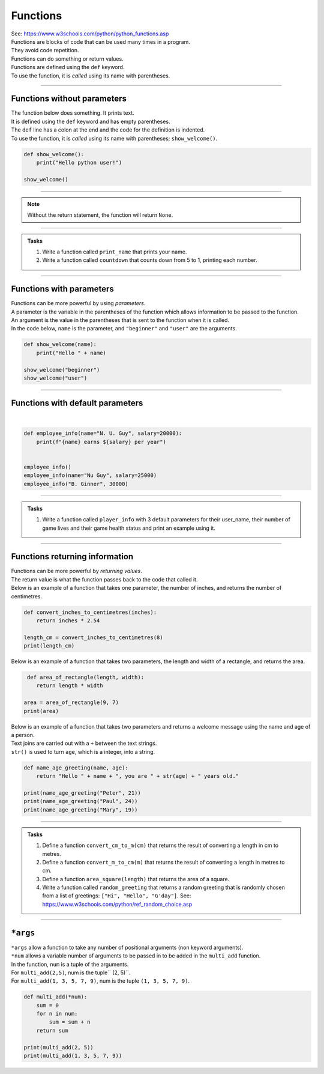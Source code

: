 ==========================
Functions
==========================

| See: https://www.w3schools.com/python/python_functions.asp


| Functions are blocks of code that can be used many times in a program. 
| They avoid code repetition.
| Functions can do something or return values.
| Functions are defined using the ``def`` keyword.
| To use the function, it is *called* using its name with parentheses.

----

Functions without parameters
---------------------------------

| The function below does something. It prints text.
| It is defined using the ``def`` keyword and has empty parentheses.
| The ``def`` line has a colon at the end and the code for the definition is indented.
| To use the function, it is *called* using its name with parentheses; ``show_welcome()``.

.. code-block:: python

    def show_welcome():
        print("Hello python user!")

    show_welcome()


----

.. admonition:: Note

    Without the return statement, the function will return ``None``.

----

.. admonition:: Tasks

    #. Write a function called ``print_name`` that prints your name.
    #. Write a function called ``countdown`` that counts down from 5 to 1, printing each number. 

----

Functions with parameters
-----------------------------

| Functions can be more powerful by using `parameters`. 
| A parameter is the variable in the parentheses of the function which allows information to be passed to the function.
| An argument is the value in the parentheses that is sent to the function when it is called.
| In the code below, ``name`` is the parameter, and ``"beginner"`` and ``"user"`` are the arguments.

.. code-block:: python

    def show_welcome(name):
        print("Hello " + name)

    show_welcome("beginner")
    show_welcome("user")

----

Functions with default parameters
-----------------------------------------------

| 

.. code-block:: python


    def employee_info(name="N. U. Guy", salary=20000):
        print(f"{name} earns ${salary} per year")


    employee_info()
    employee_info(name="Nu Guy", salary=25000)
    employee_info("B. Ginner", 30000)

----

.. admonition:: Tasks

    #. Write a function called ``player_info`` with 3 default parameters for their user_name, their number of game lives and their game health status and print an example using it.

----

Functions returning information
----------------------------------------

| Functions can be more powerful by `returning values`. 
| The return value is what the function passes back to the code that called it. 
| Below is an example of a function that takes one parameter, the number of inches, and returns the number of centimetres.

.. code-block:: python

    def convert_inches_to_centimetres(inches):
        return inches * 2.54

    length_cm = convert_inches_to_centimetres(8)
    print(length_cm)


| Below is an example of a function that takes two parameters, the length and width of a rectangle, and returns the area.

.. code-block:: python

     def area_of_rectangle(length, width):
        return length * width

    area = area_of_rectangle(9, 7)
    print(area)

| Below is an example of a function that takes two parameters and returns a welcome message using the name and age of a person.
| Text joins are carried out with a ``+`` between the text strings.
| ``str()`` is used to turn ``age``, which is a integer, into a string.

.. code-block:: python

    def name_age_greeting(name, age):
        return "Hello " + name + ", you are " + str(age) + " years old."   

    print(name_age_greeting("Peter", 21))
    print(name_age_greeting("Paul", 24))
    print(name_age_greeting("Mary", 19))

----

.. admonition:: Tasks

    #. Define a function ``convert_cm_to_m(cm)`` that returns the result of converting a length in cm to metres.
    #. Define a function ``convert_m_to_cm(m)`` that returns the result of converting a length in metres to cm.
    #. Define a function ``area_square(length)`` that returns the area of a square.
    #. Write a function called ``random_greeting`` that returns a random greeting that is randomly chosen from a list of greetings: ``["Hi", "Hello", "G'day"]``. See: https://www.w3schools.com/python/ref_random_choice.asp


----

``*args``
----------------------------------------

| ``*args`` allow a function to take any number of positional arguments (non keyword arguments).

| ``*num`` allows a variable number of arguments to be passed in to be added in the ``multi_add`` function.
| In the function, ``num`` is a tuple of the arguments.
| For ``multi_add(2,5)``, num is the tuple`` (2, 5)``.
| For ``multi_add(1, 3, 5, 7, 9)``, num is the tuple ``(1, 3, 5, 7, 9)``.

.. code-block:: python

    def multi_add(*num):
        sum = 0
        for n in num:
            sum = sum + n
        return sum

    print(multi_add(2, 5))
    print(multi_add(1, 3, 5, 7, 9))